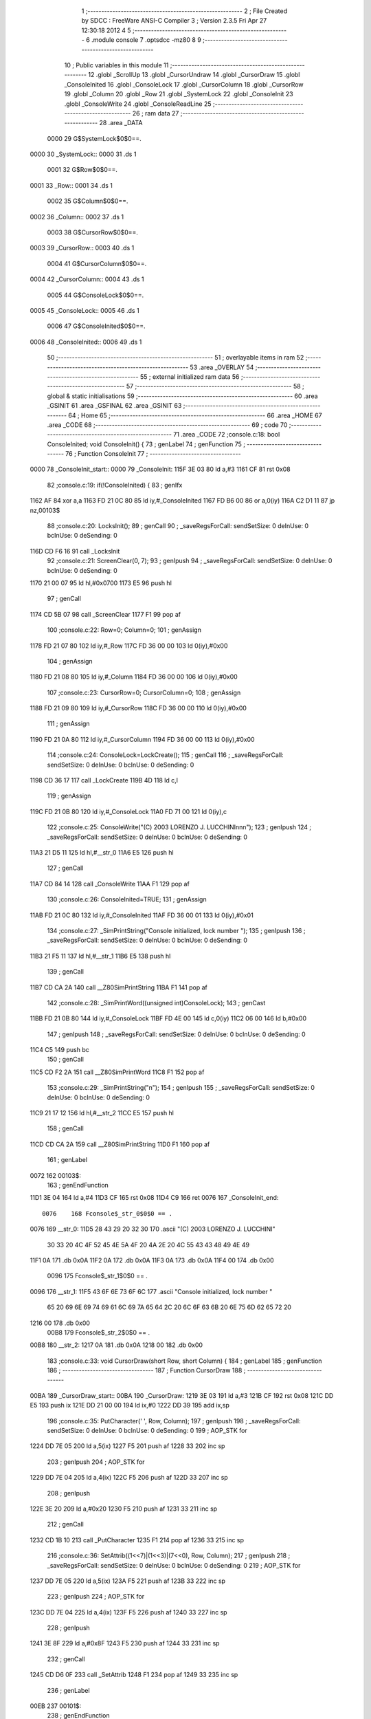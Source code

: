                               1 ;--------------------------------------------------------
                              2 ; File Created by SDCC : FreeWare ANSI-C Compiler
                              3 ; Version 2.3.5 Fri Apr 27 12:30:18 2012
                              4 
                              5 ;--------------------------------------------------------
                              6 	.module console
                              7 	.optsdcc -mz80
                              8 	
                              9 ;--------------------------------------------------------
                             10 ; Public variables in this module
                             11 ;--------------------------------------------------------
                             12 	.globl _ScrollUp
                             13 	.globl _CursorUndraw
                             14 	.globl _CursorDraw
                             15 	.globl _ConsoleInited
                             16 	.globl _ConsoleLock
                             17 	.globl _CursorColumn
                             18 	.globl _CursorRow
                             19 	.globl _Column
                             20 	.globl _Row
                             21 	.globl _SystemLock
                             22 	.globl _ConsoleInit
                             23 	.globl _ConsoleWrite
                             24 	.globl _ConsoleReadLine
                             25 ;--------------------------------------------------------
                             26 ;  ram data
                             27 ;--------------------------------------------------------
                             28 	.area _DATA
                    0000     29 G$SystemLock$0$0==.
   0000                      30 _SystemLock::
   0000                      31 	.ds 1
                    0001     32 G$Row$0$0==.
   0001                      33 _Row::
   0001                      34 	.ds 1
                    0002     35 G$Column$0$0==.
   0002                      36 _Column::
   0002                      37 	.ds 1
                    0003     38 G$CursorRow$0$0==.
   0003                      39 _CursorRow::
   0003                      40 	.ds 1
                    0004     41 G$CursorColumn$0$0==.
   0004                      42 _CursorColumn::
   0004                      43 	.ds 1
                    0005     44 G$ConsoleLock$0$0==.
   0005                      45 _ConsoleLock::
   0005                      46 	.ds 1
                    0006     47 G$ConsoleInited$0$0==.
   0006                      48 _ConsoleInited::
   0006                      49 	.ds 1
                             50 ;--------------------------------------------------------
                             51 ; overlayable items in  ram 
                             52 ;--------------------------------------------------------
                             53 	.area _OVERLAY
                             54 ;--------------------------------------------------------
                             55 ; external initialized ram data
                             56 ;--------------------------------------------------------
                             57 ;--------------------------------------------------------
                             58 ; global & static initialisations
                             59 ;--------------------------------------------------------
                             60 	.area _GSINIT
                             61 	.area _GSFINAL
                             62 	.area _GSINIT
                             63 ;--------------------------------------------------------
                             64 ; Home
                             65 ;--------------------------------------------------------
                             66 	.area _HOME
                             67 	.area _CODE
                             68 ;--------------------------------------------------------
                             69 ; code
                             70 ;--------------------------------------------------------
                             71 	.area _CODE
                             72 ;console.c:18: bool ConsoleInited; void ConsoleInit() {
                             73 ;	genLabel
                             74 ;	genFunction
                             75 ;	---------------------------------
                             76 ; Function ConsoleInit
                             77 ; ---------------------------------
   0000                      78 _ConsoleInit_start::
   0000                      79 _ConsoleInit:
   115F 3E 03                80 	ld	a,#3
   1161 CF                   81 	rst	0x08
                             82 ;console.c:19: if(!ConsoleInited) {
                             83 ;	genIfx
   1162 AF                   84 	xor	a,a
   1163 FD 21 0C 80          85 	ld	iy,#_ConsoleInited
   1167 FD B6 00             86 	or	a,0(iy)
   116A C2 D1 11             87 	jp	nz,00103$
                             88 ;console.c:20: LocksInit();
                             89 ;	genCall
                             90 ; _saveRegsForCall: sendSetSize: 0 deInUse: 0 bcInUse: 0 deSending: 0
   116D CD F6 16             91 	call	_LocksInit
                             92 ;console.c:21: ScreenClear(0, 7);
                             93 ;	genIpush
                             94 ; _saveRegsForCall: sendSetSize: 0 deInUse: 0 bcInUse: 0 deSending: 0
   1170 21 00 07             95 	ld	hl,#0x0700
   1173 E5                   96 	push	hl
                             97 ;	genCall
   1174 CD 5B 07             98 	call	_ScreenClear
   1177 F1                   99 	pop	af
                            100 ;console.c:22: Row=0; Column=0;
                            101 ;	genAssign
   1178 FD 21 07 80         102 	ld	iy,#_Row
   117C FD 36 00 00         103 	ld	0(iy),#0x00
                            104 ;	genAssign
   1180 FD 21 08 80         105 	ld	iy,#_Column
   1184 FD 36 00 00         106 	ld	0(iy),#0x00
                            107 ;console.c:23: CursorRow=0; CursorColumn=0;
                            108 ;	genAssign
   1188 FD 21 09 80         109 	ld	iy,#_CursorRow
   118C FD 36 00 00         110 	ld	0(iy),#0x00
                            111 ;	genAssign
   1190 FD 21 0A 80         112 	ld	iy,#_CursorColumn
   1194 FD 36 00 00         113 	ld	0(iy),#0x00
                            114 ;console.c:24: ConsoleLock=LockCreate();
                            115 ;	genCall
                            116 ; _saveRegsForCall: sendSetSize: 0 deInUse: 0 bcInUse: 0 deSending: 0
   1198 CD 36 17            117 	call	_LockCreate
   119B 4D                  118 	ld	c,l
                            119 ;	genAssign
   119C FD 21 0B 80         120 	ld	iy,#_ConsoleLock
   11A0 FD 71 00            121 	ld	0(iy),c
                            122 ;console.c:25: ConsoleWrite("(C) 2003 LORENZO J. LUCCHINI\n\n\n");
                            123 ;	genIpush
                            124 ; _saveRegsForCall: sendSetSize: 0 deInUse: 0 bcInUse: 0 deSending: 0
   11A3 21 D5 11            125 	ld	hl,#__str_0
   11A6 E5                  126 	push	hl
                            127 ;	genCall
   11A7 CD 84 14            128 	call	_ConsoleWrite
   11AA F1                  129 	pop	af
                            130 ;console.c:26: ConsoleInited=TRUE;
                            131 ;	genAssign
   11AB FD 21 0C 80         132 	ld	iy,#_ConsoleInited
   11AF FD 36 00 01         133 	ld	0(iy),#0x01
                            134 ;console.c:27: _SimPrintString("Console initialized, lock number ");
                            135 ;	genIpush
                            136 ; _saveRegsForCall: sendSetSize: 0 deInUse: 0 bcInUse: 0 deSending: 0
   11B3 21 F5 11            137 	ld	hl,#__str_1
   11B6 E5                  138 	push	hl
                            139 ;	genCall
   11B7 CD CA 2A            140 	call	__Z80SimPrintString
   11BA F1                  141 	pop	af
                            142 ;console.c:28: _SimPrintWord((unsigned int)ConsoleLock);
                            143 ;	genCast
   11BB FD 21 0B 80         144 	ld	iy,#_ConsoleLock
   11BF FD 4E 00            145 	ld	c,0(iy)
   11C2 06 00               146 	ld	b,#0x00
                            147 ;	genIpush
                            148 ; _saveRegsForCall: sendSetSize: 0 deInUse: 0 bcInUse: 0 deSending: 0
   11C4 C5                  149 	push	bc
                            150 ;	genCall
   11C5 CD F2 2A            151 	call	__Z80SimPrintWord
   11C8 F1                  152 	pop	af
                            153 ;console.c:29: _SimPrintString("\n");
                            154 ;	genIpush
                            155 ; _saveRegsForCall: sendSetSize: 0 deInUse: 0 bcInUse: 0 deSending: 0
   11C9 21 17 12            156 	ld	hl,#__str_2
   11CC E5                  157 	push	hl
                            158 ;	genCall
   11CD CD CA 2A            159 	call	__Z80SimPrintString
   11D0 F1                  160 	pop	af
                            161 ;	genLabel
   0072                     162 00103$:
                            163 ;	genEndFunction
   11D1 3E 04               164 	ld	a,#4
   11D3 CF                  165 	rst	0x08
   11D4 C9                  166 	ret
   0076                     167 _ConsoleInit_end::
                    0076    168 Fconsole$_str_0$0$0 == .
   0076                     169 __str_0:
   11D5 28 43 29 20 32 30   170 	.ascii "(C) 2003 LORENZO J. LUCCHINI"
        30 33 20 4C 4F 52
        45 4E 5A 4F 20 4A
        2E 20 4C 55 43 43
        48 49 4E 49
   11F1 0A                  171 	.db 0x0A
   11F2 0A                  172 	.db 0x0A
   11F3 0A                  173 	.db 0x0A
   11F4 00                  174 	.db 0x00
                    0096    175 Fconsole$_str_1$0$0 == .
   0096                     176 __str_1:
   11F5 43 6F 6E 73 6F 6C   177 	.ascii "Console initialized, lock number "
        65 20 69 6E 69 74
        69 61 6C 69 7A 65
        64 2C 20 6C 6F 63
        6B 20 6E 75 6D 62
        65 72 20
   1216 00                  178 	.db 0x00
                    00B8    179 Fconsole$_str_2$0$0 == .
   00B8                     180 __str_2:
   1217 0A                  181 	.db 0x0A
   1218 00                  182 	.db 0x00
                            183 ;console.c:33: void CursorDraw(short Row, short Column) {
                            184 ;	genLabel
                            185 ;	genFunction
                            186 ;	---------------------------------
                            187 ; Function CursorDraw
                            188 ; ---------------------------------
   00BA                     189 _CursorDraw_start::
   00BA                     190 _CursorDraw:
   1219 3E 03               191 	ld	a,#3
   121B CF                  192 	rst	0x08
   121C DD E5               193 	push	ix
   121E DD 21 00 00         194 	ld	ix,#0
   1222 DD 39               195 	add	ix,sp
                            196 ;console.c:35: PutCharacter(' ', Row, Column);
                            197 ;	genIpush
                            198 ; _saveRegsForCall: sendSetSize: 0 deInUse: 0 bcInUse: 0 deSending: 0
                            199 ;	AOP_STK for 
   1224 DD 7E 05            200 	ld	a,5(ix)
   1227 F5                  201 	push	af
   1228 33                  202 	inc	sp
                            203 ;	genIpush
                            204 ;	AOP_STK for 
   1229 DD 7E 04            205 	ld	a,4(ix)
   122C F5                  206 	push	af
   122D 33                  207 	inc	sp
                            208 ;	genIpush
   122E 3E 20               209 	ld	a,#0x20
   1230 F5                  210 	push	af
   1231 33                  211 	inc	sp
                            212 ;	genCall
   1232 CD 1B 10            213 	call	_PutCharacter
   1235 F1                  214 	pop	af
   1236 33                  215 	inc	sp
                            216 ;console.c:36: SetAttrib((1<<7)|(1<<3)|(7<<0), Row, Column);
                            217 ;	genIpush
                            218 ; _saveRegsForCall: sendSetSize: 0 deInUse: 0 bcInUse: 0 deSending: 0
                            219 ;	AOP_STK for 
   1237 DD 7E 05            220 	ld	a,5(ix)
   123A F5                  221 	push	af
   123B 33                  222 	inc	sp
                            223 ;	genIpush
                            224 ;	AOP_STK for 
   123C DD 7E 04            225 	ld	a,4(ix)
   123F F5                  226 	push	af
   1240 33                  227 	inc	sp
                            228 ;	genIpush
   1241 3E 8F               229 	ld	a,#0x8F
   1243 F5                  230 	push	af
   1244 33                  231 	inc	sp
                            232 ;	genCall
   1245 CD D6 0F            233 	call	_SetAttrib
   1248 F1                  234 	pop	af
   1249 33                  235 	inc	sp
                            236 ;	genLabel
   00EB                     237 00101$:
                            238 ;	genEndFunction
   124A DD E1               239 	pop	ix
   124C 3E 04               240 	ld	a,#4
   124E CF                  241 	rst	0x08
   124F C9                  242 	ret
   00F1                     243 _CursorDraw_end::
                            244 ;console.c:39: void CursorUndraw() {
                            245 ;	genLabel
                            246 ;	genFunction
                            247 ;	---------------------------------
                            248 ; Function CursorUndraw
                            249 ; ---------------------------------
   00F1                     250 _CursorUndraw_start::
   00F1                     251 _CursorUndraw:
   1250 3E 03               252 	ld	a,#3
   1252 CF                  253 	rst	0x08
                            254 ;console.c:40: SetAttrib(0, CursorRow, CursorColumn);
                            255 ;	genIpush
                            256 ; _saveRegsForCall: sendSetSize: 0 deInUse: 0 bcInUse: 0 deSending: 0
   1253 3A 0A 80            257 	ld	a,(_CursorColumn)
   1256 F5                  258 	push	af
   1257 33                  259 	inc	sp
                            260 ;	genIpush
   1258 3A 09 80            261 	ld	a,(_CursorRow)
   125B F5                  262 	push	af
   125C 33                  263 	inc	sp
                            264 ;	genIpush
   125D 3E 00               265 	ld	a,#0x00
   125F F5                  266 	push	af
   1260 33                  267 	inc	sp
                            268 ;	genCall
   1261 CD D6 0F            269 	call	_SetAttrib
   1264 F1                  270 	pop	af
   1265 33                  271 	inc	sp
                            272 ;	genLabel
   0107                     273 00101$:
                            274 ;	genEndFunction
   1266 3E 04               275 	ld	a,#4
   1268 CF                  276 	rst	0x08
   1269 C9                  277 	ret
   010B                     278 _CursorUndraw_end::
                            279 ;console.c:229: void ScrollUp() {
                            280 ;	genLabel
                            281 ;	genFunction
                            282 ;	---------------------------------
                            283 ; Function ScrollUp
                            284 ; ---------------------------------
   010B                     285 _ScrollUp_start::
   010B                     286 _ScrollUp:
   126A 3E 03               287 	ld	a,#3
   126C CF                  288 	rst	0x08
   126D DD E5               289 	push	ix
   126F DD 21 00 00         290 	ld	ix,#0
   1273 DD 39               291 	add	ix,sp
   1275 21 E6 FF            292 	ld	hl,#-26
   1278 39                  293 	add	hl,sp
   1279 F9                  294 	ld	sp,hl
                            295 ;console.c:233: for(l=0; l<6114; l+=2048) {
                            296 ;	genAssign
                            297 ;	AOP_STK for _ScrollUp_l_1_1
   127A DD 36 FA 00         298 	ld	-6(ix),#0x00
   127E DD 36 FB 00         299 	ld	-5(ix),#0x00
                            300 ;	genLabel
   0123                     301 00121$:
                            302 ;	genCmpLt
                            303 ;	AOP_STK for _ScrollUp_l_1_1
   1282 DD 7E FA            304 	ld	a,-6(ix)
   1285 D6 E2               305 	sub	a,#0xE2
   1287 DD 7E FB            306 	ld	a,-5(ix)
   128A DE 17               307 	sbc	a,#0x17
   128C D2 7C 14            308 	jp	nc,00125$
                            309 ;console.c:234: for(k=0; k<224; k+=32) {
                            310 ;	genAssign
                            311 ;	AOP_STK for _ScrollUp_k_1_1
   128F DD 36 FC 00         312 	ld	-4(ix),#0x00
   1293 DD 36 FD 00         313 	ld	-3(ix),#0x00
                            314 ;	genLabel
   0138                     315 00109$:
                            316 ;	genCmpLt
                            317 ;	AOP_STK for _ScrollUp_k_1_1
   1297 DD 7E FC            318 	ld	a,-4(ix)
   129A D6 E0               319 	sub	a,#0xE0
   129C DD 7E FD            320 	ld	a,-3(ix)
   129F DE 00               321 	sbc	a,#0x00
   12A1 3E 00               322 	ld	a,#0x00
   12A3 17                  323 	rla
                            324 ;	genIfx
   12A4 B7                  325 	or	a,a
   12A5 CA 88 13            326 	jp	z,00137$
                            327 ;console.c:235: for(j=0; j<2048; j+=256) {
                            328 ;	genAssign
                            329 ;	AOP_STK for _ScrollUp_j_1_1
   12A8 DD 36 FE 00         330 	ld	-2(ix),#0x00
   12AC DD 36 FF 00         331 	ld	-1(ix),#0x00
                            332 ;	genLabel
   0151                     333 00105$:
                            334 ;	genCmpLt
                            335 ;	AOP_STK for _ScrollUp_j_1_1
   12B0 DD 7E FE            336 	ld	a,-2(ix)
   12B3 D6 00               337 	sub	a,#0x00
   12B5 DD 7E FF            338 	ld	a,-1(ix)
   12B8 DE 08               339 	sbc	a,#0x08
   12BA 3E 00               340 	ld	a,#0x00
   12BC 17                  341 	rla
                            342 ;	genIfx
   12BD B7                  343 	or	a,a
   12BE CA 75 13            344 	jp	z,00111$
                            345 ;console.c:236: Sum=j+k+l;
                            346 ;	genPlus
                            347 ;	AOP_STK for _ScrollUp_j_1_1
                            348 ;	AOP_STK for _ScrollUp_k_1_1
                            349 ;	AOP_STK for _ScrollUp__1_0
                            350 ;	Can't optimise plus by inc, falling back to the normal way
   12C1 DD 7E FE            351 	ld	a,-2(ix)
   12C4 DD 86 FC            352 	add	a,-4(ix)
   12C7 DD 77 F5            353 	ld	-11(ix),a
   12CA DD 7E FF            354 	ld	a,-1(ix)
   12CD DD 8E FD            355 	adc	a,-3(ix)
   12D0 DD 77 F6            356 	ld	-10(ix),a
                            357 ;	genPlus
                            358 ;	AOP_STK for _ScrollUp__1_0
                            359 ;	AOP_STK for _ScrollUp_l_1_1
                            360 ;	AOP_STK for _ScrollUp__1_0
                            361 ;	Can't optimise plus by inc, falling back to the normal way
   12D3 DD 7E F5            362 	ld	a,-11(ix)
   12D6 DD 86 FA            363 	add	a,-6(ix)
   12D9 DD 77 F3            364 	ld	-13(ix),a
   12DC DD 7E F6            365 	ld	a,-10(ix)
   12DF DD 8E FB            366 	adc	a,-5(ix)
   12E2 DD 77 F4            367 	ld	-12(ix),a
                            368 ;	genAssign
                            369 ;	AOP_STK for _ScrollUp__1_0
                            370 ;	AOP_STK for _ScrollUp_Sum_1_1
   12E5 DD 7E F3            371 	ld	a,-13(ix)
   12E8 DD 77 F7            372 	ld	-9(ix),a
   12EB DD 7E F4            373 	ld	a,-12(ix)
   12EE DD 77 F8            374 	ld	-8(ix),a
                            375 ;console.c:237: for(i=0; i<32; i++) {
                            376 ;	genAssign
                            377 ;	AOP_STK for _ScrollUp_i_1_1
   12F1 DD 36 F9 00         378 	ld	-7(ix),#0x00
                            379 ;	genLabel
   0196                     380 00101$:
                            381 ;	genCmpLt
                            382 ;	AOP_STK for _ScrollUp_i_1_1
   12F5 DD 7E F9            383 	ld	a,-7(ix)
   12F8 D6 20               384 	sub	a,#0x20
   12FA 3E 00               385 	ld	a,#0x00
   12FC 17                  386 	rla
                            387 ;	genIfx
   12FD B7                  388 	or	a,a
   12FE CA 62 13            389 	jp	z,00107$
                            390 ;console.c:238: ScreenMemory[i+Sum]=ScreenMemory[32+i+Sum];
                            391 ;	genCast
                            392 ;	AOP_STK for _ScrollUp_i_1_1
                            393 ;	AOP_STK for _ScrollUp__1_0
   1301 DD 7E F9            394 	ld	a,-7(ix)
   1304 DD 77 F1            395 	ld	-15(ix),a
   1307 DD 36 F2 00         396 	ld	-14(ix),#0x00
                            397 ;	genPlus
                            398 ;	AOP_STK for _ScrollUp__1_0
                            399 ;	AOP_STK for _ScrollUp_Sum_1_1
                            400 ;	AOP_STK for _ScrollUp__1_0
                            401 ;	Can't optimise plus by inc, falling back to the normal way
   130B DD 7E F1            402 	ld	a,-15(ix)
   130E DD 86 F7            403 	add	a,-9(ix)
   1311 DD 77 ED            404 	ld	-19(ix),a
   1314 DD 7E F2            405 	ld	a,-14(ix)
   1317 DD 8E F8            406 	adc	a,-8(ix)
   131A DD 77 EE            407 	ld	-18(ix),a
                            408 ;	genPlus
                            409 ;	AOP_STK for _ScrollUp__1_0
                            410 ;	AOP_STK for _ScrollUp__1_0
                            411 ;	genPlusIncr
                            412 ;	Can't optimise plus by inc, falling back to the normal way
   131D DD 7E ED            413 	ld	a,-19(ix)
   1320 C6 00               414 	add	a,#0x00
   1322 DD 77 EF            415 	ld	-17(ix),a
   1325 DD 7E EE            416 	ld	a,-18(ix)
   1328 CE 40               417 	adc	a,#0x40
   132A DD 77 F0            418 	ld	-16(ix),a
                            419 ;	genPlus
                            420 ;	AOP_STK for _ScrollUp_i_1_1
                            421 ;	AOP_STK for _ScrollUp__1_0
                            422 ;	genPlusIncr
                            423 ;	Can't optimise plus by inc, falling back to the normal way
   132D DD 7E F9            424 	ld	a,-7(ix)
   1330 C6 20               425 	add	a,#0x20
                            426 ;	genCast
                            427 ;	AOP_STK for _ScrollUp__1_0
                            428 ;	AOP_STK for _ScrollUp__1_0
   1332 DD 77 EC            429 	ld	-20(ix),a
   1335 DD 77 EA            430 	ld	-22(ix),a
   1338 DD 36 EB 00         431 	ld	-21(ix),#0x00
                            432 ;	genPlus
                            433 ;	AOP_STK for _ScrollUp__1_0
                            434 ;	AOP_STK for _ScrollUp_Sum_1_1
                            435 ;	Can't optimise plus by inc, falling back to the normal way
   133C DD 7E EA            436 	ld	a,-22(ix)
   133F DD 86 F7            437 	add	a,-9(ix)
   1342 57                  438 	ld	d,a
   1343 DD 7E EB            439 	ld	a,-21(ix)
   1346 DD 8E F8            440 	adc	a,-8(ix)
   1349 47                  441 	ld	b,a
                            442 ;	genPlus
                            443 ;	genPlusIncr
                            444 ;	Can't optimise plus by inc, falling back to the normal way
   134A 7A                  445 	ld	a,d
   134B C6 00               446 	add	a,#0x00
   134D 4F                  447 	ld	c,a
   134E 78                  448 	ld	a,b
   134F CE 40               449 	adc	a,#0x40
   1351 5F                  450 	ld	e,a
                            451 ;	genPointerGet
   1352 69                  452 	ld	l,c
   1353 63                  453 	ld	h,e
   1354 7E                  454 	ld	a,(hl)
                            455 ;	genAssign (pointer)
                            456 ;	AOP_STK for _ScrollUp__1_0
                            457 ;	isBitvar = 0
   1355 DD 6E EF            458 	ld	l,-17(ix)
   1358 DD 66 F0            459 	ld	h,-16(ix)
   135B 77                  460 	ld	(hl),a
                            461 ;console.c:237: for(i=0; i<32; i++) {
                            462 ;	genPlus
                            463 ;	AOP_STK for _ScrollUp_i_1_1
                            464 ;	genPlusIncr
   135C DD 34 F9            465 	inc	-7(ix)
                            466 ;	genGoto
   135F C3 F5 12            467 	jp	00101$
                            468 ;	genLabel
   0203                     469 00107$:
                            470 ;console.c:235: for(j=0; j<2048; j+=256) {
                            471 ;	genPlus
                            472 ;	AOP_STK for _ScrollUp_j_1_1
                            473 ;	genPlusIncr
                            474 ;	Can't optimise plus by inc, falling back to the normal way
   1362 DD 7E FE            475 	ld	a,-2(ix)
   1365 C6 00               476 	add	a,#0x00
   1367 DD 77 FE            477 	ld	-2(ix),a
   136A DD 7E FF            478 	ld	a,-1(ix)
   136D CE 01               479 	adc	a,#0x01
   136F DD 77 FF            480 	ld	-1(ix),a
                            481 ;	genGoto
   1372 C3 B0 12            482 	jp	00105$
                            483 ;	genLabel
   0216                     484 00111$:
                            485 ;console.c:234: for(k=0; k<224; k+=32) {
                            486 ;	genPlus
                            487 ;	AOP_STK for _ScrollUp_k_1_1
                            488 ;	genPlusIncr
                            489 ;	Can't optimise plus by inc, falling back to the normal way
   1375 DD 7E FC            490 	ld	a,-4(ix)
   1378 C6 20               491 	add	a,#0x20
   137A DD 77 FC            492 	ld	-4(ix),a
   137D DD 7E FD            493 	ld	a,-3(ix)
   1380 CE 00               494 	adc	a,#0x00
   1382 DD 77 FD            495 	ld	-3(ix),a
                            496 ;	genGoto
   1385 C3 97 12            497 	jp	00109$
                            498 ;console.c:242: for(j=0; j<2048; j+=256) {
                            499 ;	genLabel
   0229                     500 00137$:
                            501 ;	genAssign
                            502 ;	AOP_STK for _ScrollUp_j_1_1
   1388 DD 36 FE 00         503 	ld	-2(ix),#0x00
   138C DD 36 FF 00         504 	ld	-1(ix),#0x00
                            505 ;	genLabel
   0231                     506 00117$:
                            507 ;	genCmpLt
                            508 ;	AOP_STK for _ScrollUp_j_1_1
   1390 DD 7E FE            509 	ld	a,-2(ix)
   1393 D6 00               510 	sub	a,#0x00
   1395 DD 7E FF            511 	ld	a,-1(ix)
   1398 DE 08               512 	sbc	a,#0x08
   139A 3E 00               513 	ld	a,#0x00
   139C 17                  514 	rla
                            515 ;	genIfx
   139D B7                  516 	or	a,a
   139E CA 69 14            517 	jp	z,00123$
                            518 ;console.c:243: for(i=0; i<32; i++) {
                            519 ;	genAssign
                            520 ;	AOP_STK for _ScrollUp_i_1_1
   13A1 DD 36 F9 00         521 	ld	-7(ix),#0x00
                            522 ;	genLabel
   0246                     523 00113$:
                            524 ;	genCmpLt
                            525 ;	AOP_STK for _ScrollUp_i_1_1
   13A5 DD 7E F9            526 	ld	a,-7(ix)
   13A8 D6 20               527 	sub	a,#0x20
   13AA 3E 00               528 	ld	a,#0x00
   13AC 17                  529 	rla
                            530 ;	genIfx
   13AD B7                  531 	or	a,a
   13AE CA 56 14            532 	jp	z,00119$
                            533 ;console.c:244: ScreenMemory[i+j+224+l]=ScreenMemory[32+i+j+0+l+2048];
                            534 ;	genCast
                            535 ;	AOP_STK for _ScrollUp_i_1_1
                            536 ;	AOP_STK for _ScrollUp__1_0
   13B1 DD 7E F9            537 	ld	a,-7(ix)
   13B4 DD 77 EA            538 	ld	-22(ix),a
   13B7 DD 36 EB 00         539 	ld	-21(ix),#0x00
                            540 ;	genPlus
                            541 ;	AOP_STK for _ScrollUp__1_0
                            542 ;	AOP_STK for _ScrollUp_j_1_1
                            543 ;	AOP_STK for _ScrollUp__1_0
                            544 ;	Can't optimise plus by inc, falling back to the normal way
   13BB DD 7E EA            545 	ld	a,-22(ix)
   13BE DD 86 FE            546 	add	a,-2(ix)
   13C1 DD 77 ED            547 	ld	-19(ix),a
   13C4 DD 7E EB            548 	ld	a,-21(ix)
   13C7 DD 8E FF            549 	adc	a,-1(ix)
   13CA DD 77 EE            550 	ld	-18(ix),a
                            551 ;	genPlus
                            552 ;	AOP_STK for _ScrollUp__1_0
                            553 ;	AOP_STK for _ScrollUp__1_0
                            554 ;	genPlusIncr
                            555 ;	Can't optimise plus by inc, falling back to the normal way
   13CD DD 7E ED            556 	ld	a,-19(ix)
   13D0 C6 E0               557 	add	a,#0xE0
   13D2 DD 77 EF            558 	ld	-17(ix),a
   13D5 DD 7E EE            559 	ld	a,-18(ix)
   13D8 CE 00               560 	adc	a,#0x00
   13DA DD 77 F0            561 	ld	-16(ix),a
                            562 ;	genPlus
                            563 ;	AOP_STK for _ScrollUp__1_0
                            564 ;	AOP_STK for _ScrollUp_l_1_1
                            565 ;	AOP_STK for _ScrollUp__1_0
                            566 ;	Can't optimise plus by inc, falling back to the normal way
   13DD DD 7E EF            567 	ld	a,-17(ix)
   13E0 DD 86 FA            568 	add	a,-6(ix)
   13E3 DD 77 F3            569 	ld	-13(ix),a
   13E6 DD 7E F0            570 	ld	a,-16(ix)
   13E9 DD 8E FB            571 	adc	a,-5(ix)
   13EC DD 77 F4            572 	ld	-12(ix),a
                            573 ;	genPlus
                            574 ;	AOP_STK for _ScrollUp__1_0
                            575 ;	AOP_STK for _ScrollUp__1_0
                            576 ;	genPlusIncr
                            577 ;	Can't optimise plus by inc, falling back to the normal way
   13EF DD 7E F3            578 	ld	a,-13(ix)
   13F2 C6 00               579 	add	a,#0x00
   13F4 DD 77 F1            580 	ld	-15(ix),a
   13F7 DD 7E F4            581 	ld	a,-12(ix)
   13FA CE 40               582 	adc	a,#0x40
   13FC DD 77 F2            583 	ld	-14(ix),a
                            584 ;	genPlus
                            585 ;	AOP_STK for _ScrollUp_i_1_1
                            586 ;	AOP_STK for _ScrollUp__1_0
                            587 ;	genPlusIncr
                            588 ;	Can't optimise plus by inc, falling back to the normal way
   13FF DD 7E F9            589 	ld	a,-7(ix)
   1402 C6 20               590 	add	a,#0x20
                            591 ;	genCast
                            592 ;	AOP_STK for _ScrollUp__1_0
                            593 ;	AOP_STK for _ScrollUp__1_0
   1404 DD 77 EC            594 	ld	-20(ix),a
   1407 DD 77 F5            595 	ld	-11(ix),a
   140A DD 36 F6 00         596 	ld	-10(ix),#0x00
                            597 ;	genPlus
                            598 ;	AOP_STK for _ScrollUp__1_0
                            599 ;	AOP_STK for _ScrollUp_j_1_1
                            600 ;	AOP_STK for _ScrollUp__1_0
                            601 ;	Can't optimise plus by inc, falling back to the normal way
   140E DD 7E F5            602 	ld	a,-11(ix)
   1411 DD 86 FE            603 	add	a,-2(ix)
   1414 DD 77 E8            604 	ld	-24(ix),a
   1417 DD 7E F6            605 	ld	a,-10(ix)
   141A DD 8E FF            606 	adc	a,-1(ix)
   141D DD 77 E9            607 	ld	-23(ix),a
                            608 ;	genPlus
                            609 ;	AOP_STK for _ScrollUp__1_0
                            610 ;	AOP_STK for _ScrollUp_l_1_1
                            611 ;	AOP_STK for _ScrollUp__1_0
                            612 ;	Can't optimise plus by inc, falling back to the normal way
   1420 DD 7E E8            613 	ld	a,-24(ix)
   1423 DD 86 FA            614 	add	a,-6(ix)
   1426 DD 77 E6            615 	ld	-26(ix),a
   1429 DD 7E E9            616 	ld	a,-23(ix)
   142C DD 8E FB            617 	adc	a,-5(ix)
   142F DD 77 E7            618 	ld	-25(ix),a
                            619 ;	genPlus
                            620 ;	AOP_STK for _ScrollUp__1_0
                            621 ;	genPlusIncr
                            622 ;	Can't optimise plus by inc, falling back to the normal way
   1432 DD 7E E6            623 	ld	a,-26(ix)
   1435 C6 00               624 	add	a,#0x00
   1437 4F                  625 	ld	c,a
   1438 DD 7E E7            626 	ld	a,-25(ix)
   143B CE 08               627 	adc	a,#0x08
   143D 5F                  628 	ld	e,a
                            629 ;	genPlus
                            630 ;	genPlusIncr
                            631 ;	Can't optimise plus by inc, falling back to the normal way
   143E 79                  632 	ld	a,c
   143F C6 00               633 	add	a,#0x00
   1441 47                  634 	ld	b,a
   1442 7B                  635 	ld	a,e
   1443 CE 40               636 	adc	a,#0x40
   1445 57                  637 	ld	d,a
                            638 ;	genPointerGet
   1446 68                  639 	ld	l,b
   1447 62                  640 	ld	h,d
   1448 7E                  641 	ld	a,(hl)
                            642 ;	genAssign (pointer)
                            643 ;	AOP_STK for _ScrollUp__1_0
                            644 ;	isBitvar = 0
   1449 DD 6E F1            645 	ld	l,-15(ix)
   144C DD 66 F2            646 	ld	h,-14(ix)
   144F 77                  647 	ld	(hl),a
                            648 ;console.c:243: for(i=0; i<32; i++) {
                            649 ;	genPlus
                            650 ;	AOP_STK for _ScrollUp_i_1_1
                            651 ;	genPlusIncr
   1450 DD 34 F9            652 	inc	-7(ix)
                            653 ;	genGoto
   1453 C3 A5 13            654 	jp	00113$
                            655 ;	genLabel
   02F7                     656 00119$:
                            657 ;console.c:242: for(j=0; j<2048; j+=256) {
                            658 ;	genPlus
                            659 ;	AOP_STK for _ScrollUp_j_1_1
                            660 ;	genPlusIncr
                            661 ;	Can't optimise plus by inc, falling back to the normal way
   1456 DD 7E FE            662 	ld	a,-2(ix)
   1459 C6 00               663 	add	a,#0x00
   145B DD 77 FE            664 	ld	-2(ix),a
   145E DD 7E FF            665 	ld	a,-1(ix)
   1461 CE 01               666 	adc	a,#0x01
   1463 DD 77 FF            667 	ld	-1(ix),a
                            668 ;	genGoto
   1466 C3 90 13            669 	jp	00117$
                            670 ;	genLabel
   030A                     671 00123$:
                            672 ;console.c:233: for(l=0; l<6114; l+=2048) {
                            673 ;	genPlus
                            674 ;	AOP_STK for _ScrollUp_l_1_1
                            675 ;	genPlusIncr
                            676 ;	Can't optimise plus by inc, falling back to the normal way
   1469 DD 7E FA            677 	ld	a,-6(ix)
   146C C6 00               678 	add	a,#0x00
   146E DD 77 FA            679 	ld	-6(ix),a
   1471 DD 7E FB            680 	ld	a,-5(ix)
   1474 CE 08               681 	adc	a,#0x08
   1476 DD 77 FB            682 	ld	-5(ix),a
                            683 ;	genGoto
   1479 C3 82 12            684 	jp	00121$
                            685 ;	genLabel
   031D                     686 00125$:
                            687 ;	genEndFunction
   147C DD F9               688 	ld	sp,ix
   147E DD E1               689 	pop	ix
   1480 3E 04               690 	ld	a,#4
   1482 CF                  691 	rst	0x08
   1483 C9                  692 	ret
   0325                     693 _ScrollUp_end::
                            694 ;console.c:250: void ConsoleWrite(char* String) {
                            695 ;	genLabel
                            696 ;	genFunction
                            697 ;	---------------------------------
                            698 ; Function ConsoleWrite
                            699 ; ---------------------------------
   0325                     700 _ConsoleWrite_start::
   0325                     701 _ConsoleWrite:
   1484 3E 03               702 	ld	a,#3
   1486 CF                  703 	rst	0x08
   1487 DD E5               704 	push	ix
   1489 DD 21 00 00         705 	ld	ix,#0
   148D DD 39               706 	add	ix,sp
   148F 21 FE FF            707 	ld	hl,#-2
   1492 39                  708 	add	hl,sp
   1493 F9                  709 	ld	sp,hl
                            710 ;console.c:253: LockObtain(ConsoleLock);
                            711 ;	genIpush
                            712 ; _saveRegsForCall: sendSetSize: 0 deInUse: 0 bcInUse: 0 deSending: 0
   1494 3A 0B 80            713 	ld	a,(_ConsoleLock)
   1497 F5                  714 	push	af
   1498 33                  715 	inc	sp
                            716 ;	genCall
   1499 CD 5B 17            717 	call	_LockObtain
   149C 33                  718 	inc	sp
                            719 ;console.c:255: Length=StringLength(String);
                            720 ;	genIpush
                            721 ; _saveRegsForCall: sendSetSize: 0 deInUse: 0 bcInUse: 0 deSending: 0
                            722 ;	AOP_STK for 
   149D DD 6E 04            723 	ld	l,4(ix)
   14A0 DD 66 05            724 	ld	h,5(ix)
   14A3 E5                  725 	push	hl
                            726 ;	genCall
   14A4 CD 06 04            727 	call	_StringLength
   14A7 F1                  728 	pop	af
                            729 ;	genAssign
                            730 ;	AOP_STK for _ConsoleWrite_Length_1_1
   14A8 DD 75 FE            731 	ld	-2(ix),l
   14AB DD 74 FF            732 	ld	-1(ix),h
                            733 ;console.c:256: for(i=0; i<Length; i++) {
                            734 ;	genAssign
   14AE 11 00 00            735 	ld	de,#0x0000
                            736 ;	genLabel
   0352                     737 00109$:
                            738 ;	genCmpLt
                            739 ;	AOP_STK for _ConsoleWrite_Length_1_1
   14B1 7B                  740 	ld	a,e
   14B2 DD 96 FE            741 	sub	a,-2(ix)
   14B5 7A                  742 	ld	a,d
   14B6 DD 9E FF            743 	sbc	a,-1(ix)
   14B9 F2 34 15            744 	jp	p,00112$
                            745 ;console.c:257: if(Row>23) {
                            746 ;	genCmpGt
   14BC 3E 17               747 	ld	a,#0x17
   14BE FD 21 07 80         748 	ld	iy,#_Row
   14C2 FD 96 00            749 	sub	a,0(iy)
   14C5 F2 D1 14            750 	jp	p,00102$
                            751 ;console.c:258: Row=23;
                            752 ;	genAssign
   14C8 FD 36 00 17         753 	ld	0(iy),#0x17
                            754 ;console.c:259: ScrollUp();
                            755 ;	genCall
                            756 ; _saveRegsForCall: sendSetSize: 0 deInUse: 1 bcInUse: 0 deSending: 0
   14CC D5                  757 	push	de
   14CD CD 6A 12            758 	call	_ScrollUp
   14D0 D1                  759 	pop	de
                            760 ;	genLabel
   0372                     761 00102$:
                            762 ;console.c:261: if(String[i]=='\n') {
                            763 ;	genPlus
                            764 ;	AOP_STK for 
                            765 ;	Can't optimise plus by inc, falling back to the normal way
   14D1 DD 6E 04            766 	ld	l,4(ix)
   14D4 DD 66 05            767 	ld	h,5(ix)
   14D7 19                  768 	add	hl,de
                            769 ;	genPointerGet
   14D8 4E                  770 	ld	c,(hl)
                            771 ;	genCmpEq
                            772 ; genCmpEq: left 1, right 1, result 0
   14D9 79                  773 	ld	a,c
   14DA FE 0A               774 	cp	a,#0x0A
   14DC CA E2 14            775 	jp	z,00121$
   0380                     776 00120$:
   14DF C3 F4 14            777 	jp	00107$
   0383                     778 00121$:
                            779 ;console.c:262: Row++;
                            780 ;	genPlus
                            781 ;	genPlusIncr
   14E2 FD 21 07 80         782 	ld	iy,#_Row
   14E6 FD 34 00            783 	inc	0(iy)
                            784 ;console.c:263: Column=0;
                            785 ;	genAssign
   14E9 FD 21 08 80         786 	ld	iy,#_Column
   14ED FD 36 00 00         787 	ld	0(iy),#0x00
                            788 ;	genGoto
   14F1 C3 30 15            789 	jp	00111$
                            790 ;	genLabel
   0395                     791 00107$:
                            792 ;console.c:265: PutCharacter(String[i], Row, Column);
                            793 ;	genIpush
                            794 ; _saveRegsForCall: sendSetSize: 0 deInUse: 1 bcInUse: 0 deSending: 0
   14F4 D5                  795 	push	de
   14F5 3A 08 80            796 	ld	a,(_Column)
   14F8 F5                  797 	push	af
   14F9 33                  798 	inc	sp
                            799 ;	genIpush
   14FA 3A 07 80            800 	ld	a,(_Row)
   14FD F5                  801 	push	af
   14FE 33                  802 	inc	sp
                            803 ;	genIpush
   14FF 79                  804 	ld	a,c
   1500 F5                  805 	push	af
   1501 33                  806 	inc	sp
                            807 ;	genCall
   1502 CD 1B 10            808 	call	_PutCharacter
   1505 F1                  809 	pop	af
   1506 33                  810 	inc	sp
   1507 D1                  811 	pop	de
                            812 ;console.c:266: if(Column==31) {
                            813 ;	genCmpEq
                            814 ; genCmpEq: left 1, right 1, result 0
   1508 FD 21 08 80         815 	ld	iy,#_Column
   150C FD 7E 00            816 	ld	a,0(iy)
   150F FE 1F               817 	cp	a,#0x1F
   1511 CA 17 15            818 	jp	z,00123$
   03B5                     819 00122$:
   1514 C3 29 15            820 	jp	00104$
   03B8                     821 00123$:
                            822 ;console.c:267: Row++;
                            823 ;	genPlus
                            824 ;	genPlusIncr
   1517 FD 21 07 80         825 	ld	iy,#_Row
   151B FD 34 00            826 	inc	0(iy)
                            827 ;console.c:268: Column=0;
                            828 ;	genAssign
   151E FD 21 08 80         829 	ld	iy,#_Column
   1522 FD 36 00 00         830 	ld	0(iy),#0x00
                            831 ;	genGoto
   1526 C3 30 15            832 	jp	00111$
                            833 ;	genLabel
   03CA                     834 00104$:
                            835 ;console.c:269: } else Column++;
                            836 ;	genPlus
                            837 ;	genPlusIncr
   1529 FD 21 08 80         838 	ld	iy,#_Column
   152D FD 34 00            839 	inc	0(iy)
                            840 ;	genLabel
   03D1                     841 00111$:
                            842 ;console.c:256: for(i=0; i<Length; i++) {
                            843 ;	genPlus
                            844 ;	genPlusIncr
   1530 13                  845 	inc	de
                            846 ;	genGoto
   1531 C3 B1 14            847 	jp	00109$
                            848 ;	genLabel
   03D5                     849 00112$:
                            850 ;console.c:273: LockRelease(ConsoleLock);
                            851 ;	genIpush
                            852 ; _saveRegsForCall: sendSetSize: 0 deInUse: 0 bcInUse: 0 deSending: 0
   1534 3A 0B 80            853 	ld	a,(_ConsoleLock)
   1537 F5                  854 	push	af
   1538 33                  855 	inc	sp
                            856 ;	genCall
   1539 CD CE 17            857 	call	_LockRelease
   153C 33                  858 	inc	sp
                            859 ;console.c:274: _SimPrintString(String);
                            860 ;	genIpush
                            861 ; _saveRegsForCall: sendSetSize: 0 deInUse: 0 bcInUse: 0 deSending: 0
                            862 ;	AOP_STK for 
   153D DD 6E 04            863 	ld	l,4(ix)
   1540 DD 66 05            864 	ld	h,5(ix)
   1543 E5                  865 	push	hl
                            866 ;	genCall
   1544 CD CA 2A            867 	call	__Z80SimPrintString
   1547 F1                  868 	pop	af
                            869 ;	genLabel
   03E9                     870 00113$:
                            871 ;	genEndFunction
   1548 DD F9               872 	ld	sp,ix
   154A DD E1               873 	pop	ix
   154C 3E 04               874 	ld	a,#4
   154E CF                  875 	rst	0x08
   154F C9                  876 	ret
   03F1                     877 _ConsoleWrite_end::
                            878 ;console.c:277: unsigned short ConsoleReadLine(char* String) {
                            879 ;	genLabel
                            880 ;	genFunction
                            881 ;	---------------------------------
                            882 ; Function ConsoleReadLine
                            883 ; ---------------------------------
   03F1                     884 _ConsoleReadLine_start::
   03F1                     885 _ConsoleReadLine:
   1550 3E 03               886 	ld	a,#3
   1552 CF                  887 	rst	0x08
   1553 DD E5               888 	push	ix
   1555 DD 21 00 00         889 	ld	ix,#0
   1559 DD 39               890 	add	ix,sp
   155B 21 FC FF            891 	ld	hl,#-4
   155E 39                  892 	add	hl,sp
   155F F9                  893 	ld	sp,hl
                            894 ;console.c:280: Character[1]='\0';
                            895 ;	genAddrOf
                            896 ;	AOP_STK for _ConsoleReadLine__1_0
   1560 21 02 00            897 	ld	hl,#0x0002
   1563 39                  898 	add	hl,sp
                            899 ;	genPlus
                            900 ;	AOP_STK for _ConsoleReadLine__1_0
                            901 ;	genPlusIncr
   1564 DD 75 FC            902 	ld	-4(ix),l
   1567 DD 74 FD            903 	ld	-3(ix),h
   156A 23                  904 	inc	hl
                            905 ;	genAssign (pointer)
                            906 ;	isBitvar = 0
   156B 36 00               907 	ld	(hl),#0x00
                            908 ;console.c:282: ConsoleWrite("#");
                            909 ;	genIpush
                            910 ; _saveRegsForCall: sendSetSize: 0 deInUse: 0 bcInUse: 0 deSending: 0
   156D 21 E0 15            911 	ld	hl,#__str_3
   1570 E5                  912 	push	hl
                            913 ;	genCall
   1571 CD 84 14            914 	call	_ConsoleWrite
   1574 F1                  915 	pop	af
                            916 ;console.c:283: do {
                            917 ;	genAssign
   1575 1E 00               918 	ld	e,#0x00
                            919 ;	genLabel
   0418                     920 00104$:
                            921 ;console.c:284: Character[0]=GetKeypress();
                            922 ;	genCall
                            923 ; _saveRegsForCall: sendSetSize: 0 deInUse: 1 bcInUse: 0 deSending: 0
   1577 D5                  924 	push	de
   1578 CD 13 28            925 	call	_GetKeypress
   157B 7D                  926 	ld	a,l
   157C D1                  927 	pop	de
   157D 57                  928 	ld	d,a
                            929 ;	genAssign (pointer)
                            930 ;	AOP_STK for _ConsoleReadLine__1_0
                            931 ;	isBitvar = 0
   157E DD 6E FC            932 	ld	l,-4(ix)
   1581 DD 66 FD            933 	ld	h,-3(ix)
   1584 72                  934 	ld	(hl),d
                            935 ;console.c:285: if(Character[0]!='\0') {
                            936 ;	genCmpEq
                            937 ; genCmpEq: left 1, right 1, result 0
   1585 7A                  938 	ld	a,d
   1586 B7                  939 	or	a,a
   1587 CA AD 15            940 	jp	z,00105$
   042B                     941 00112$:
                            942 ;console.c:286: ConsoleWrite(Character);
                            943 ;	genIpush
                            944 ; _saveRegsForCall: sendSetSize: 0 deInUse: 1 bcInUse: 0 deSending: 0
   158A D5                  945 	push	de
                            946 ;	AOP_STK for _ConsoleReadLine__1_0
   158B DD 6E FC            947 	ld	l,-4(ix)
   158E DD 66 FD            948 	ld	h,-3(ix)
   1591 E5                  949 	push	hl
                            950 ;	genCall
   1592 CD 84 14            951 	call	_ConsoleWrite
   1595 F1                  952 	pop	af
   1596 D1                  953 	pop	de
                            954 ;console.c:287: String[i]=Character[0];
                            955 ;	genPlus
                            956 ;	AOP_STK for 
                            957 ;	Can't optimise plus by inc, falling back to the normal way
   1597 DD 7E 04            958 	ld	a,4(ix)
   159A 83                  959 	add	a,e
   159B 57                  960 	ld	d,a
   159C DD 7E 05            961 	ld	a,5(ix)
   159F CE 00               962 	adc	a,#0x00
   15A1 4F                  963 	ld	c,a
                            964 ;	genPointerGet
                            965 ;	AOP_STK for _ConsoleReadLine__1_0
   15A2 DD 6E FC            966 	ld	l,-4(ix)
   15A5 DD 66 FD            967 	ld	h,-3(ix)
   15A8 7E                  968 	ld	a,(hl)
                            969 ;	genAssign (pointer)
                            970 ;	isBitvar = 0
   15A9 6A                  971 	ld	l,d
   15AA 61                  972 	ld	h,c
   15AB 77                  973 	ld	(hl),a
                            974 ;console.c:288: i++;
                            975 ;	genPlus
                            976 ;	genPlusIncr
                            977 ; Removed redundent load
   15AC 1C                  978 	inc	e
                            979 ;	genLabel
   044E                     980 00105$:
                            981 ;console.c:290: } while(Character[0]!='\n' && i<256);
                            982 ;	genPointerGet
                            983 ;	AOP_STK for _ConsoleReadLine__1_0
   15AD DD 6E FC            984 	ld	l,-4(ix)
   15B0 DD 66 FD            985 	ld	h,-3(ix)
   15B3 6E                  986 	ld	l,(hl)
                            987 ;	genCmpEq
                            988 ; genCmpEq: left 1, right 1, result 0
   15B4 7D                  989 	ld	a,l
   15B5 FE 0A               990 	cp	a,#0x0A
   15B7 CA C6 15            991 	jp	z,00106$
   045B                     992 00113$:
                            993 ;	genCast
   15BA 6B                  994 	ld	l,e
   15BB 26 00               995 	ld	h,#0x00
                            996 ;	genCmpLt
   15BD 7D                  997 	ld	a,l
   15BE D6 00               998 	sub	a,#0x00
   15C0 7C                  999 	ld	a,h
   15C1 DE 01              1000 	sbc	a,#0x01
   15C3 DA 77 15           1001 	jp	c,00104$
                           1002 ;	genLabel
   0467                    1003 00106$:
                           1004 ;console.c:291: String[i-1]='\0';
                           1005 ;	genMinus
   15C6 7B                 1006 	ld	a,e
   15C7 C6 FF              1007 	add	a,#0xFF
   15C9 6F                 1008 	ld	l,a
                           1009 ;	genPlus
                           1010 ;	AOP_STK for 
                           1011 ;	Can't optimise plus by inc, falling back to the normal way
   15CA DD 7E 04           1012 	ld	a,4(ix)
   15CD 85                 1013 	add	a,l
   15CE 6F                 1014 	ld	l,a
   15CF DD 7E 05           1015 	ld	a,5(ix)
   15D2 CE 00              1016 	adc	a,#0x00
   15D4 67                 1017 	ld	h,a
                           1018 ;	genAssign (pointer)
                           1019 ;	isBitvar = 0
   15D5 36 00              1020 	ld	(hl),#0x00
                           1021 ;console.c:292: return i;
                           1022 ;	genRet
                           1023 ; Dump of IC_LEFT: type AOP_REG size 1
                           1024 ;	 reg = e
   15D7 6B                 1025 	ld	l,e
                           1026 ;	genLabel
   0479                    1027 00107$:
                           1028 ;	genEndFunction
   15D8 DD F9              1029 	ld	sp,ix
   15DA DD E1              1030 	pop	ix
   15DC 3E 04              1031 	ld	a,#4
   15DE CF                 1032 	rst	0x08
   15DF C9                 1033 	ret
   0481                    1034 _ConsoleReadLine_end::
                    0481   1035 Fconsole$_str_3$0$0 == .
   0481                    1036 __str_3:
   15E0 23                 1037 	.ascii "#"
   15E1 00                 1038 	.db 0x00
                           1039 	.area _CODE
